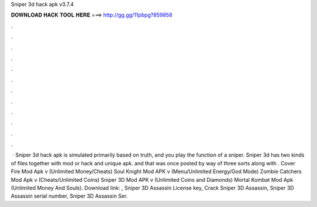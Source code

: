 Sniper 3d hack apk v3.7.4

𝐃𝐎𝐖𝐍𝐋𝐎𝐀𝐃 𝐇𝐀𝐂𝐊 𝐓𝐎𝐎𝐋 𝐇𝐄𝐑𝐄 ===> http://gg.gg/11pbpg?859858

.

.

.

.

.

.

.

.

.

.

.

.

 · Sniper 3d hack apk is simulated primarily based on truth, and you play the function of a sniper. Sniper 3d has two kinds of files together with mod or hack and unique apk. and that was once posted by way of three sorts along with . Cover Fire Mod Apk v (Unlimited Money/Cheats) Soul Knight Mod APK v (Menu/Unlimited Energy/God Mode) Zombie Catchers Mod Apk v (Cheats/Unlimited Coins) Sniper 3D Mod APK v (Unlimited Coins and Diamonds) Mortal Kombat Mod Apk (Unlimited Money And Souls). Download link: , Sniper 3D Assassin License key, Crack Sniper 3D Assassin, Sniper 3D Assassin serial number, Sniper 3D Assassin Ser.